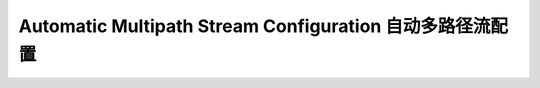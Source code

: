 Automatic Multipath Stream Configuration 自动多路径流配置
=========================================================